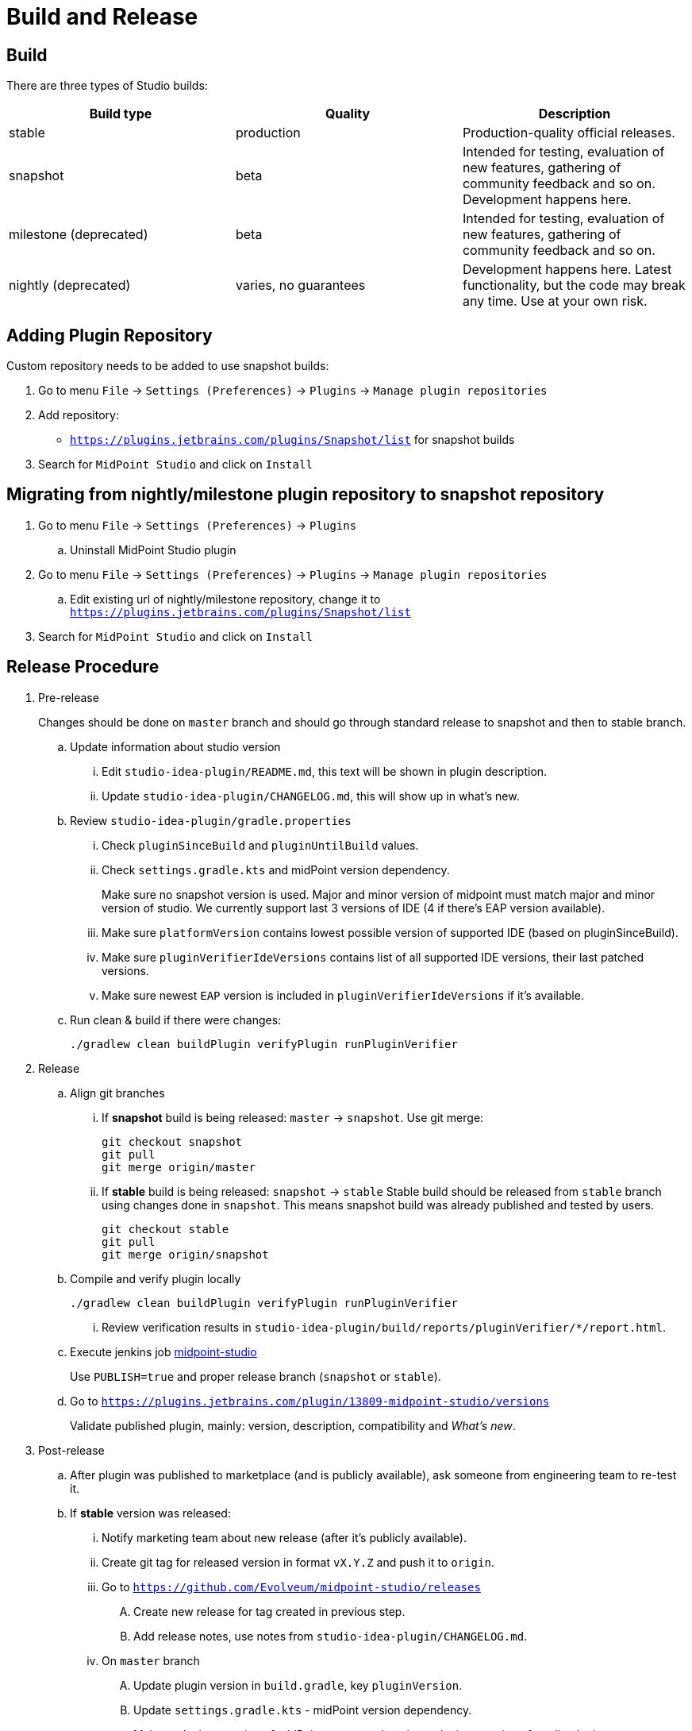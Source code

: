 = Build and Release
:page-nav-title: Build and Release

== Build

There are three types of Studio builds:

|====
| Build type | Quality | Description

| stable
| production
| Production-quality official releases.

| snapshot
| beta
| Intended for testing, evaluation of new features, gathering of community feedback and so on. Development happens here.

| milestone (deprecated)
| beta
| Intended for testing, evaluation of new features, gathering of community feedback and so on.

| nightly (deprecated)
| varies, no guarantees
| Development happens here.
Latest functionality, but the code may break any time.
Use at your own risk.
|====


== Adding Plugin Repository

Custom repository needs to be added to use snapshot builds:

. Go to menu `File` → `Settings (Preferences)` → `Plugins` → `Manage plugin repositories`

. Add repository:

** `https://plugins.jetbrains.com/plugins/Snapshot/list` for snapshot builds

. Search for `MidPoint Studio` and click on `Install`

== Migrating from nightly/milestone plugin repository to snapshot repository

. Go to menu `File` -> `Settings (Preferences)` → `Plugins`
.. Uninstall MidPoint Studio plugin
. Go to menu `File` → `Settings (Preferences)` → `Plugins` → `Manage plugin repositories`
.. Edit existing url of nightly/milestone repository, change it to `https://plugins.jetbrains.com/plugins/Snapshot/list`
. Search for `MidPoint Studio` and click on `Install`

== Release Procedure

. Pre-release
+
[.purple]#Changes should be done on `master` branch and should go through standard release to snapshot and then to stable branch.#
+
.. Update information about studio version
... Edit `studio-idea-plugin/README.md`, this text will be shown in plugin description.
... Update `studio-idea-plugin/CHANGELOG.md`, this will show up in what's new.
.. Review `studio-idea-plugin/gradle.properties`
... Check `pluginSinceBuild` and `pluginUntilBuild` values.
... Check `settings.gradle.kts` and midPoint version dependency.
+
Make sure no snapshot version is used.
Major and minor version of midpoint must match major and minor version of studio.
We currently support last 3 versions of IDE (4 if there's EAP version available).
... Make sure `platformVersion` contains lowest possible version of supported IDE (based on pluginSinceBuild).
... Make sure `pluginVerifierIdeVersions` contains list of all supported IDE versions, their last patched versions.
... Make sure newest `EAP` version is included in `pluginVerifierIdeVersions` if it's available.
.. Run clean & build if there were changes:
+
[source, bash]
----
./gradlew clean buildPlugin verifyPlugin runPluginVerifier
----
+
. Release
.. Align git branches
... If *snapshot* build is being released: `master` -> `snapshot`. Use git merge:
+
[source, bash]
----
git checkout snapshot
git pull
git merge origin/master
----
+
... If *stable* build is being released: `snapshot` -> `stable`
Stable build should be released from `stable` branch using changes done in `snapshot`.
This means snapshot build was already published and tested by users.
+
[source, bash]
----
git checkout stable
git pull
git merge origin/snapshot
----
+
.. Compile and verify plugin locally
+
[source, bash]
----
./gradlew clean buildPlugin verifyPlugin runPluginVerifier
----
+
... Review verification results in `studio-idea-plugin/build/reports/pluginVerifier/*/report.html`.
.. Execute jenkins job https://jenkins.evolveum.com/view/midPoint-studio/job/midpoint-studio/[midpoint-studio]
+
Use `PUBLISH=true` and proper release branch (`snapshot` or `stable`).
.. Go to `https://plugins.jetbrains.com/plugin/13809-midpoint-studio/versions`
+
Validate published plugin, mainly: version, description, compatibility and _What's new_.
. Post-release
.. After plugin was published to marketplace (and is publicly available), ask someone from engineering team to re-test it.
.. If *stable* version was released:
... Notify marketing team about new release (after it's publicly available).
... Create git tag for released version in format `vX.Y.Z` and push it to `origin`.
... Go to `https://github.com/Evolveum/midpoint-studio/releases`
.... Create new release for tag created in previous step.
.... Add release notes, use notes from `studio-idea-plugin/CHANGELOG.md`.
... On `master` branch
.... Update plugin version in `build.gradle`, key `pluginVersion`.
.... Update `settings.gradle.kts` - midPoint version dependency.
+
Major and minor version of midPoint must match major and minor version of studio plugin.


=== Issues

. in case build wasn't correct but plugin was published to JetBrains Marketplace
.. go to `https://plugins.jetbrains.com/plugin/13809-midpoint-studio/versions`
.. find plugin version you want to hide/delete and click `Hide update` or `Remove update` icon

== See Also

* xref:..[MidPoint Studio]
